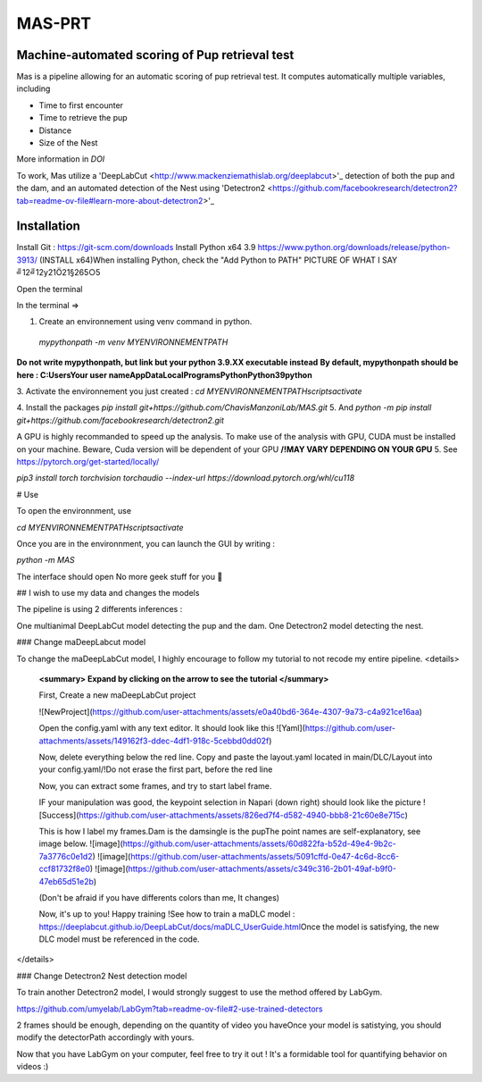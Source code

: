 MAS-PRT
===================================
**Machine-automated scoring of Pup retrieval test**
------------------------------------


Mas is a pipeline allowing for an automatic scoring of pup retrieval test. It computes automatically multiple variables, including 

- Time to first encounter
- Time to retrieve the pup
- Distance
- Size of the Nest

More information in *DOI*

To work, Mas utilize a 'DeepLabCut <http://www.mackenziemathislab.org/deeplabcut>'_ detection of both the pup and the dam, and an automated detection of the Nest using 'Detectron2 <https://github.com/facebookresearch/detectron2?tab=readme-ov-file#learn-more-about-detectron2>'_

Installation
------------------

Install Git : https://git-scm.com/downloads \
Install Python x64 3.9 https://www.python.org/downloads/release/python-3913/ (INSTALL x64)\
When installing Python, check the "Add Python to PATH" 
PICTURE \
OF \
WHAT I SAY \
╝12╝12y21Ö21§265○5 \


Open the terminal \

In the terminal => 

1. Create an environnement using venv command in python. 
 `mypythonpath -m venv MYENVIRONNEMENTPATH`
**Do not write mypythonpath, but link but your python 3.9.XX executable instead**
**By default, mypythonpath should be here : C:\Users\Your user name\AppData\Local\Programs\Python\Python39\python**

3. Activate the environnement you just created :
`cd MYENVIRONNEMENTPATH`\
`scripts\activate`
 
4. Install the packages 
`pip install git+https://github.com/ChavisManzoniLab/MAS.git`
5. And
`python -m pip install git+https://github.com/facebookresearch/detectron2.git` 

A GPU is highly recommanded to speed up the analysis. To make use of the analysis with GPU, CUDA must be installed on your machine. \
Beware, Cuda version will be dependent of your GPU
**/!\ MAY VARY DEPENDING ON YOUR GPU** \
5. See https://pytorch.org/get-started/locally/ 

`pip3 install torch torchvision torchaudio --index-url https://download.pytorch.org/whl/cu118` 

# Use 

To open the environnment, use 

`cd MYENVIRONNEMENTPATH`\
`scripts\activate`

Once you are in the environnment, you can launch the GUI by writing :

`python -m MAS`

The interface should open \
No more geek stuff for you 🥳

## I wish to use my data and changes the models

The pipeline is using 2 differents inferences : 

One multianimal DeepLabCut model detecting the pup and the dam. \
One Detectron2 model detecting the nest. 

### Change maDeepLabcut model

To change the maDeepLabCut model, I highly encourage to follow my tutorial to not recode my entire pipeline. 
<details>
  **<summary> Expand by clicking on the arrow to see the tutorial </summary>**
  
  First, Create a new maDeepLabCut project 
  
  ![NewProject](https://github.com/user-attachments/assets/e0a40bd6-364e-4307-9a73-c4a921ce16aa)

  Open the config.yaml with any text editor. It should look like this
  ![Yaml](https://github.com/user-attachments/assets/149162f3-ddec-4df1-918c-5cebbd0dd02f)

  Now, delete everything below the red line. \
  Copy and paste the layout.yaml located in main/DLC/Layout into your config.yaml\
  /!\ Do not erase the first part, before the red line

  Now, you can extract some frames, and try to start label frame.

  IF your manipulation was good, the keypoint selection in Napari (down right) should look like the picture  
  ![Success](https://github.com/user-attachments/assets/826ed7f4-d582-4940-bbb8-21c60e8e715c)

  
  This is how I label my frames.\
  Dam is the dam\
  single is the pup\
  The point names are self-explanatory, see image below. 
  ![image](https://github.com/user-attachments/assets/60d822fa-b52d-49e4-9b2c-7a3776c0e1d2)
  ![image](https://github.com/user-attachments/assets/5091cffd-0e47-4c6d-8cc6-ccf81732f8e0)
  ![image](https://github.com/user-attachments/assets/c349c316-2b01-49af-b9f0-47eb65d51e2b)

  (Don't be afraid if you have differents colors than me, It changes)
  
  Now, it's up to you! Happy training !\
  See how to train a maDLC model : https://deeplabcut.github.io/DeepLabCut/docs/maDLC_UserGuide.html\
  Once the model is satisfying, the new DLC model must be referenced in the code. 

  
</details>



### Change Detectron2 Nest detection model

To train another Detectron2 model, I would strongly suggest to use the method offered by LabGym. 

https://github.com/umyelab/LabGym?tab=readme-ov-file#2-use-trained-detectors

2 frames should be enough, depending on the quantity of video you have\
Once your model is satistying, you should modify the detectorPath accordingly with yours. 

Now that you have LabGym on your computer, feel free to try it out ! \
It's a formidable tool for quantifying behavior on videos :)

